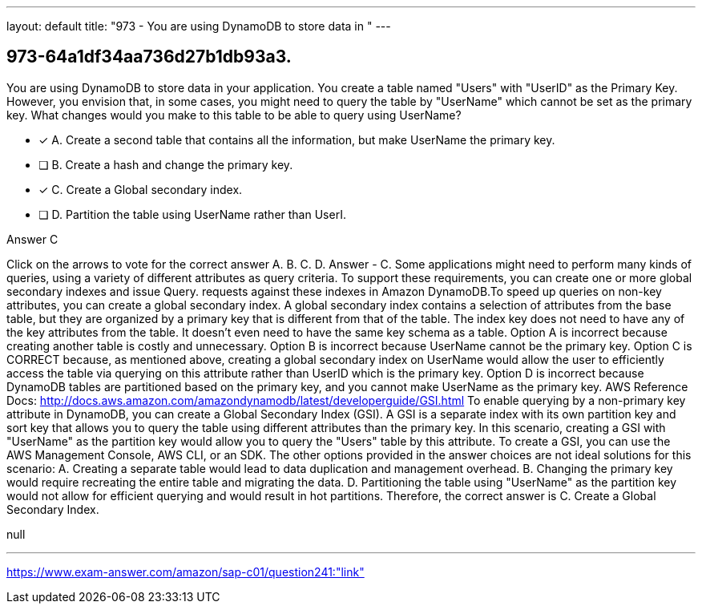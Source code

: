 ---
layout: default 
title: "973 - You are using DynamoDB to store data in "
---


[.question]
== 973-64a1df34aa736d27b1db93a3.


****

[.query]
--
You are using DynamoDB to store data in your application.
You create a table named "Users" with "UserID" as the Primary Key.
However, you envision that, in some cases, you might need to query the table by "UserName" which cannot be set as the primary key.
What changes would you make to this table to be able to query using UserName?


--

[.list]
--
* [*] A. Create a second table that contains all the information, but make UserName the primary key.
* [ ] B. Create a hash and change the primary key.
* [*] C. Create a Global secondary index.
* [ ] D. Partition the table using UserName rather than UserI.

--
****

[.answer]
Answer  C

[.explanation]
--
Click on the arrows to vote for the correct answer
A.
B.
C.
D.
Answer - C.
Some applications might need to perform many kinds of queries, using a variety of different attributes as query criteria.
To support these requirements, you can create one or more global secondary indexes and issue
Query.
requests against these indexes in Amazon DynamoDB.To speed up queries on non-key attributes, you can create a global secondary index.
A global secondary index contains a selection of attributes from the base table, but they are organized by a primary key that is different from that of the table.
The index key does not need to have any of the key attributes from the table.
It doesn't even need to have the same key schema as a table.
Option A is incorrect because creating another table is costly and unnecessary.
Option B is incorrect because UserName cannot be the primary key.
Option C is CORRECT because, as mentioned above, creating a global secondary index on UserName would allow the user to efficiently access the table via querying on this attribute rather than UserID which is the primary key.
Option D is incorrect because DynamoDB tables are partitioned based on the primary key, and you cannot make UserName as the primary key.
AWS Reference Docs:
http://docs.aws.amazon.com/amazondynamodb/latest/developerguide/GSI.html
To enable querying by a non-primary key attribute in DynamoDB, you can create a Global Secondary Index (GSI). A GSI is a separate index with its own partition key and sort key that allows you to query the table using different attributes than the primary key.
In this scenario, creating a GSI with "UserName" as the partition key would allow you to query the "Users" table by this attribute. To create a GSI, you can use the AWS Management Console, AWS CLI, or an SDK.
The other options provided in the answer choices are not ideal solutions for this scenario:
A. Creating a separate table would lead to data duplication and management overhead. B. Changing the primary key would require recreating the entire table and migrating the data. D. Partitioning the table using "UserName" as the partition key would not allow for efficient querying and would result in hot partitions.
Therefore, the correct answer is C. Create a Global Secondary Index.
--

[.ka]
null

'''



https://www.exam-answer.com/amazon/sap-c01/question241:"link"



